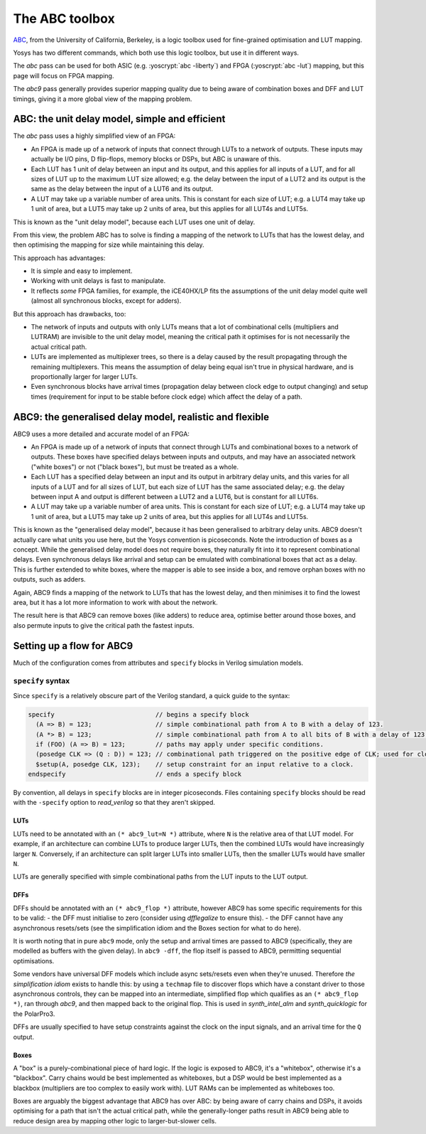 The ABC toolbox
===============

.. role:: yoscrypt(code)
   :language: yoscrypt

ABC_, from the University of California, Berkeley, is a logic toolbox used for
fine-grained optimisation and LUT mapping.

Yosys has two different commands, which both use this logic toolbox, but use it
in different ways.

The `abc` pass can be used for both ASIC (e.g. :yoscrypt:`abc
-liberty`) and FPGA (:yoscrypt:`abc -lut`) mapping, but this page will focus on
FPGA mapping.

The `abc9` pass generally provides superior mapping quality due to
being aware of combination boxes and DFF and LUT timings, giving it a more
global view of the mapping problem.

.. _ABC: https://github.com/berkeley-abc/abc

ABC: the unit delay model, simple and efficient
-----------------------------------------------

The `abc` pass uses a highly simplified view of an FPGA:

- An FPGA is made up of a network of inputs that connect through LUTs to a
  network of outputs. These inputs may actually be I/O pins, D flip-flops,
  memory blocks or DSPs, but ABC is unaware of this.
- Each LUT has 1 unit of delay between an input and its output, and this applies
  for all inputs of a LUT, and for all sizes of LUT up to the maximum LUT size
  allowed; e.g. the delay between the input of a LUT2 and its output is the same
  as the delay between the input of a LUT6 and its output.
- A LUT may take up a variable number of area units. This is constant for each
  size of LUT; e.g. a LUT4 may take up 1 unit of area, but a LUT5 may take up 2
  units of area, but this applies for all LUT4s and LUT5s.

This is known as the "unit delay model", because each LUT uses one unit of
delay.

From this view, the problem ABC has to solve is finding a mapping of the network
to LUTs that has the lowest delay, and then optimising the mapping for size
while maintaining this delay.

This approach has advantages:

- It is simple and easy to implement.
- Working with unit delays is fast to manipulate.
- It reflects *some* FPGA families, for example, the iCE40HX/LP fits the
  assumptions of the unit delay model quite well (almost all synchronous blocks,
  except for adders).

But this approach has drawbacks, too:

- The network of inputs and outputs with only LUTs means that a lot of
  combinational cells (multipliers and LUTRAM) are invisible to the unit delay
  model, meaning the critical path it optimises for is not necessarily the
  actual critical path.
- LUTs are implemented as multiplexer trees, so there is a delay caused by the
  result propagating through the remaining multiplexers. This means the
  assumption of delay being equal isn't true in physical hardware, and is
  proportionally larger for larger LUTs.
- Even synchronous blocks have arrival times (propagation delay between clock
  edge to output changing) and setup times (requirement for input to be stable
  before clock edge) which affect the delay of a path.

ABC9: the generalised delay model, realistic and flexible
---------------------------------------------------------

ABC9 uses a more detailed and accurate model of an FPGA:

- An FPGA is made up of a network of inputs that connect through LUTs and
  combinational boxes to a network of outputs. These boxes have specified delays
  between inputs and outputs, and may have an associated network ("white boxes")
  or not ("black boxes"), but must be treated as a whole.
- Each LUT has a specified delay between an input and its output in arbitrary
  delay units, and this varies for all inputs of a LUT and for all sizes of LUT,
  but each size of LUT has the same associated delay; e.g. the delay between
  input A and output is different between a LUT2 and a LUT6, but is constant for
  all LUT6s.
- A LUT may take up a variable number of area units. This is constant for each
  size of LUT; e.g. a LUT4 may take up 1 unit of area, but a LUT5 may take up 2
  units of area, but this applies for all LUT4s and LUT5s.

This is known as the "generalised delay model", because it has been generalised
to arbitrary delay units. ABC9 doesn't actually care what units you use here,
but the Yosys convention is picoseconds. Note the introduction of boxes as a
concept. While the generalised delay model does not require boxes, they
naturally fit into it to represent combinational delays. Even synchronous delays
like arrival and setup can be emulated with combinational boxes that act as a
delay. This is further extended to white boxes, where the mapper is able to see
inside a box, and remove orphan boxes with no outputs, such as adders.

Again, ABC9 finds a mapping of the network to LUTs that has the lowest delay,
and then minimises it to find the lowest area, but it has a lot more information
to work with about the network.

The result here is that ABC9 can remove boxes (like adders) to reduce area,
optimise better around those boxes, and also permute inputs to give the critical
path the fastest inputs.

.. todo:: more about logic minimization & register balancing et al with ABC

Setting up a flow for ABC9
--------------------------

Much of the configuration comes from attributes and ``specify`` blocks in
Verilog simulation models.

``specify`` syntax
~~~~~~~~~~~~~~~~~~

Since ``specify`` is a relatively obscure part of the Verilog standard, a quick
guide to the syntax:

.. code-block:: verilog

   specify                           // begins a specify block
     (A => B) = 123;                 // simple combinational path from A to B with a delay of 123.
     (A *> B) = 123;                 // simple combinational path from A to all bits of B with a delay of 123 for all.
     if (FOO) (A => B) = 123;        // paths may apply under specific conditions.
     (posedge CLK => (Q : D)) = 123; // combinational path triggered on the positive edge of CLK; used for clock-to-Q arrival paths.
     $setup(A, posedge CLK, 123);    // setup constraint for an input relative to a clock.
   endspecify                        // ends a specify block

By convention, all delays in ``specify`` blocks are in integer picoseconds.
Files containing ``specify`` blocks should be read with the ``-specify`` option
to `read_verilog` so that they aren't skipped.

LUTs
^^^^

LUTs need to be annotated with an ``(* abc9_lut=N *)`` attribute, where ``N`` is
the relative area of that LUT model. For example, if an architecture can combine
LUTs to produce larger LUTs, then the combined LUTs would have increasingly
larger ``N``. Conversely, if an architecture can split larger LUTs into smaller
LUTs, then the smaller LUTs would have smaller ``N``.

LUTs are generally specified with simple combinational paths from the LUT inputs
to the LUT output.

DFFs
^^^^

DFFs should be annotated with an ``(* abc9_flop *)`` attribute, however ABC9 has
some specific requirements for this to be valid: - the DFF must initialise to
zero (consider using `dfflegalize` to ensure this). - the DFF cannot have any
asynchronous resets/sets (see the simplification idiom and the Boxes section for
what to do here).

It is worth noting that in pure ``abc9`` mode, only the setup and arrival times
are passed to ABC9 (specifically, they are modelled as buffers with the given
delay). In ``abc9 -dff``, the flop itself is passed to ABC9, permitting
sequential optimisations.

Some vendors have universal DFF models which include async sets/resets even when
they're unused. Therefore *the simplification idiom* exists to handle this: by
using a ``techmap`` file to discover flops which have a constant driver to those
asynchronous controls, they can be mapped into an intermediate, simplified flop
which qualifies as an ``(* abc9_flop *)``, ran through `abc9`, and then mapped
back to the original flop. This is used in `synth_intel_alm` and
`synth_quicklogic` for the PolarPro3.

DFFs are usually specified to have setup constraints against the clock on the
input signals, and an arrival time for the ``Q`` output.

Boxes
^^^^^

A "box" is a purely-combinational piece of hard logic. If the logic is exposed
to ABC9, it's a "whitebox", otherwise it's a "blackbox". Carry chains would be
best implemented as whiteboxes, but a DSP would be best implemented as a
blackbox (multipliers are too complex to easily work with). LUT RAMs can be
implemented as whiteboxes too.

Boxes are arguably the biggest advantage that ABC9 has over ABC: by being aware
of carry chains and DSPs, it avoids optimising for a path that isn't the actual
critical path, while the generally-longer paths result in ABC9 being able to
reduce design area by mapping other logic to larger-but-slower cells.

